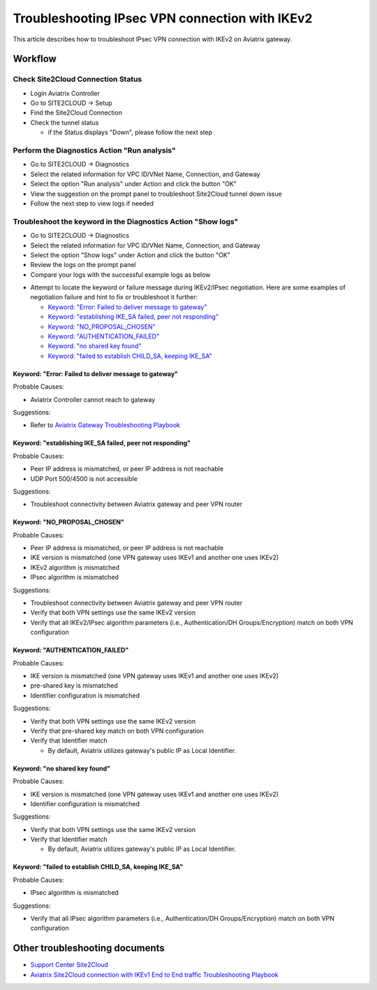 .. meta::
  :description: Troubleshooting IPsec VPN connection with IKEv2
  :keywords: Aviatrix Transit network, Private Network, Site2cloud, site to cloud, aviatrix, ipsec vpn, tunnel, Encrypted Peering

================================================
Troubleshooting IPsec VPN connection with IKEv2
================================================

This article describes how to troubleshoot IPsec VPN connection with IKEv2 on Aviatrix gateway.

Workflow
=========

Check Site2Cloud Connection Status
----------------------------------

- Login Aviatrix Controller

- Go to SITE2CLOUD -> Setup

- Find the Site2Cloud Connection

- Check the tunnel status

  - if the Status displays "Down", please follow the next step

Perform the Diagnostics Action "Run analysis"
---------------------------------------------

- Go to SITE2CLOUD -> Diagnostics

- Select the related information for VPC ID/VNet Name, Connection, and Gateway

- Select the option "Run analysis" under Action and click the button "OK"

- View the suggestion on the prompt panel to troubleshoot Site2Cloud tunnel down issue

- Follow the next step to view logs if needed
  
Troubleshoot the keyword in the Diagnostics Action "Show logs"
--------------------------------------------------------------

- Go to SITE2CLOUD -> Diagnostics

- Select the related information for VPC ID/VNet Name, Connection, and Gateway

- Select the option "Show logs" under Action and click the button "OK"

- Review the logs on the prompt panel

- Compare your logs with the successful example logs as below

|IKEv2_show_log|

- Attempt to locate the keyword or failure message during IKEv2/IPsec negotiation. Here are some examples of negotiation failure and hint to fix or troubleshoot it further:

  - `Keyword: "Error: Failed to deliver message to gateway"`_
  
  - `Keyword: "establishing IKE_SA failed, peer not responding"`_
  
  - `Keyword: "NO_PROPOSAL_CHOSEN"`_

  - `Keyword: "AUTHENTICATION_FAILED"`_
  
  - `Keyword: "no shared key found"`_
  
  - `Keyword: "failed to establish CHILD_SA, keeping IKE_SA"`_

Keyword: "Error: Failed to deliver message to gateway"
^^^^^^^^^^^^^^^^^^^^^^^^^^^^^^^^^^^^^^^^^^^^^^^^^^^^^^

Probable Causes: 

- Aviatrix Controller cannot reach to gateway

Suggestions:

- Refer to `Aviatrix Gateway Troubleshooting Playbook <https://docs.aviatrix.com/TroubleshootingPlaybook/troubleshooting_playbook_aviatrix_gateway.html>`_

Keyword: "establishing IKE_SA failed, peer not responding"
^^^^^^^^^^^^^^^^^^^^^^^^^^^^^^^^^^^^^^^^^^^^^^^^^^^^^^^^^^

Probable Causes: 

- Peer IP address is mismatched, or peer IP address is not reachable

- UDP Port 500/4500 is not accessible

Suggestions:

- Troubleshoot connectivity between Aviatrix gateway and peer VPN router

Keyword: "NO_PROPOSAL_CHOSEN"
^^^^^^^^^^^^^^^^^^^^^^^^^^^^^

Probable Causes: 

- Peer IP address is mismatched, or peer IP address is not reachable

- IKE version is mismatched (one VPN gateway uses IKEv1 and another one uses IKEv2)

- IKEv2 algorithm is mismatched

- IPsec algorithm  is mismatched

Suggestions:

- Troubleshoot connectivity between Aviatrix gateway and peer VPN router

- Verify that both VPN settings use the same IKEv2 version

- Verify that all IKEv2/IPsec algorithm parameters (i.e., Authentication/DH Groups/Encryption) match on both VPN configuration

Keyword: "AUTHENTICATION_FAILED"
^^^^^^^^^^^^^^^^^^^^^^^^^^^^^^^^

Probable Causes: 

- IKE version is mismatched (one VPN gateway uses IKEv1 and another one uses IKEv2)

- pre-shared key is mismatched

- Identifier configuration is mismatched

Suggestions:

- Verify that both VPN settings use the same IKEv2 version

- Verify that pre-shared key match on both VPN configuration

- Verify that Identifier match

  - By default, Aviatrix utilizes gateway's public IP as Local Identifier.
  
Keyword: "no shared key found"
^^^^^^^^^^^^^^^^^^^^^^^^^^^^^^

Probable Causes:

- IKE version is mismatched (one VPN gateway uses IKEv1 and another one uses IKEv2)

- Identifier configuration is mismatched

Suggestions:

- Verify that both VPN settings use the same IKEv2 version

- Verify that Identifier match

  - By default, Aviatrix utilizes gateway's public IP as Local Identifier.

Keyword: "failed to establish CHILD_SA, keeping IKE_SA"
^^^^^^^^^^^^^^^^^^^^^^^^^^^^^^^^^^^^^^^^^^^^^^^^^^^^^^

Probable Causes: 

- IPsec algorithm is mismatched

Suggestions:

- Verify that all IPsec algorithm parameters (i.e., Authentication/DH Groups/Encryption) match on both VPN configuration

Other troubleshooting documents
===============================

- `Support Center Site2Cloud <https://docs.aviatrix.com/Support/support_center_site2cloud.html>`_

- `Aviatrix Site2Cloud connection with IKEv1 End to End traffic Troubleshooting Playbook <https://docs.aviatrix.com/TroubleshootingPlaybook/troubleshooting_playbook_aviatrix_s2c_end_to_end_traffic.html>`_

.. |IKEv2_show_log| image:: site2cloud_media/IKEv2_show_log.png
   :scale: 50%

.. disqus::
